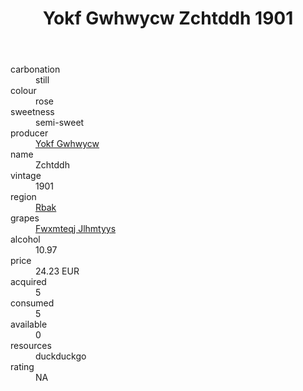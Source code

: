 :PROPERTIES:
:ID:                     573ee7bf-41c6-4d01-8038-d3cc18f1ab53
:END:
#+TITLE: Yokf Gwhwycw Zchtddh 1901

- carbonation :: still
- colour :: rose
- sweetness :: semi-sweet
- producer :: [[id:468a0585-7921-4943-9df2-1fff551780c4][Yokf Gwhwycw]]
- name :: Zchtddh
- vintage :: 1901
- region :: [[id:77991750-dea6-4276-bb68-bc388de42400][Rbak]]
- grapes :: [[id:c0f91d3b-3e5c-48d9-a47e-e2c90e3330d9][Fwxmteqj Jlhmtyys]]
- alcohol :: 10.97
- price :: 24.23 EUR
- acquired :: 5
- consumed :: 5
- available :: 0
- resources :: duckduckgo
- rating :: NA


